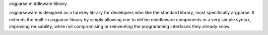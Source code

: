 argparse middleware library.

argparseware is designed as a turnkey library for developers who like the
standard library, most specifically argparse. It extends the built-in argparse
library by simply allowing one to define middleware components in a very
simple syntax, improving reusability, while not compromising or reinventing
the programming interfaces they already know.

